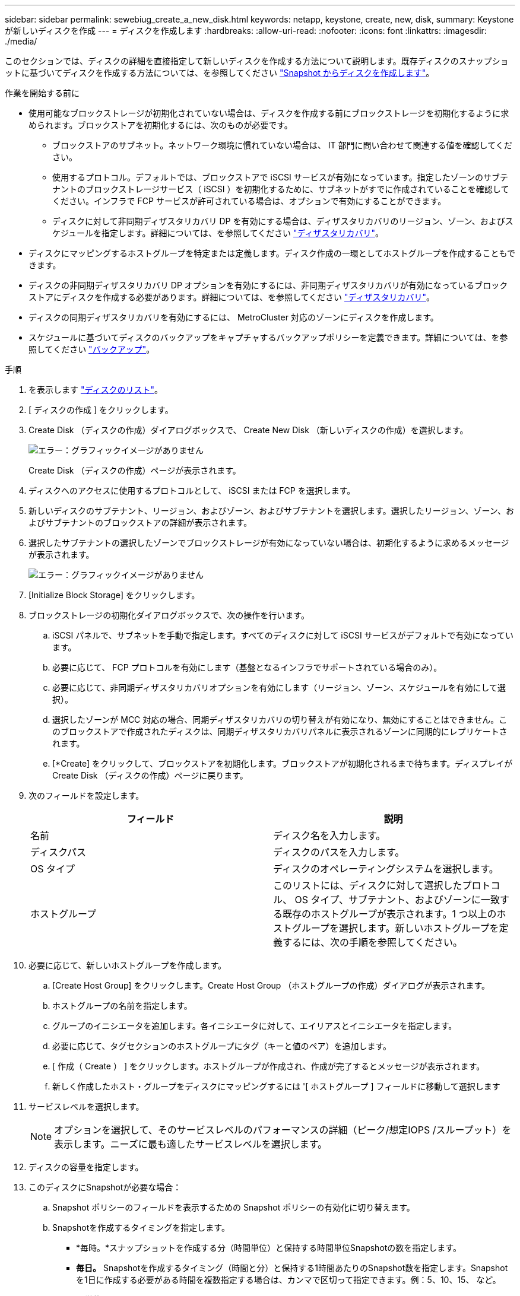 ---
sidebar: sidebar 
permalink: sewebiug_create_a_new_disk.html 
keywords: netapp, keystone, create, new, disk, 
summary: Keystone が新しいディスクを作成 
---
= ディスクを作成します
:hardbreaks:
:allow-uri-read: 
:nofooter: 
:icons: font
:linkattrs: 
:imagesdir: ./media/


[role="lead"]
このセクションでは、ディスクの詳細を直接指定して新しいディスクを作成する方法について説明します。既存ディスクのスナップショットに基づいてディスクを作成する方法については、を参照してください link:sewebiug_create_a_disk_from_a_snapshot.html#create-a-disk-from-a-snapshot["Snapshot からディスクを作成します"]。

.作業を開始する前に
* 使用可能なブロックストレージが初期化されていない場合は、ディスクを作成する前にブロックストレージを初期化するように求められます。ブロックストアを初期化するには、次のものが必要です。
+
** ブロックストアのサブネット。ネットワーク環境に慣れていない場合は、 IT 部門に問い合わせて関連する値を確認してください。
** 使用するプロトコル。デフォルトでは、ブロックストアで iSCSI サービスが有効になっています。指定したゾーンのサブテナントのブロックストレージサービス（ iSCSI ）を初期化するために、サブネットがすでに作成されていることを確認してください。インフラで FCP サービスが許可されている場合は、オプションで有効にすることができます。
** ディスクに対して非同期ディザスタリカバリ DP を有効にする場合は、ディザスタリカバリのリージョン、ゾーン、およびスケジュールを指定します。詳細については、を参照してください link:sewebiug_billing_accounts,_subscriptions,_services,_and_performance.html#disaster-recovery["ディザスタリカバリ"]。


* ディスクにマッピングするホストグループを特定または定義します。ディスク作成の一環としてホストグループを作成することもできます。
* ディスクの非同期ディザスタリカバリ DP オプションを有効にするには、非同期ディザスタリカバリが有効になっているブロックストアにディスクを作成する必要があります。詳細については、を参照してください link:sewebiug_billing_accounts,_subscriptions,_services,_and_performance.html#disaster-recovery["ディザスタリカバリ"]。
* ディスクの同期ディザスタリカバリを有効にするには、 MetroCluster 対応のゾーンにディスクを作成します。
* スケジュールに基づいてディスクのバックアップをキャプチャするバックアップポリシーを定義できます。詳細については、を参照してください link:sewebiug_billing_accounts,_subscriptions,_services,_and_performance.html#backups["バックアップ"]。


.手順
. を表示します link:sewebiug_view_disks.html#view-disks["ディスクのリスト"]。
. [ ディスクの作成 ] をクリックします。
. Create Disk （ディスクの作成）ダイアログボックスで、 Create New Disk （新しいディスクの作成）を選択します。
+
image:sewebiug_image26.png["エラー：グラフィックイメージがありません"]

+
Create Disk （ディスクの作成）ページが表示されます。

. ディスクへのアクセスに使用するプロトコルとして、 iSCSI または FCP を選択します。
. 新しいディスクのサブテナント、リージョン、およびゾーン、およびサブテナントを選択します。選択したリージョン、ゾーン、およびサブテナントのブロックストアの詳細が表示されます。
. 選択したサブテナントの選択したゾーンでブロックストレージが有効になっていない場合は、初期化するように求めるメッセージが表示されます。
+
image:sewebiug_image27.png["エラー：グラフィックイメージがありません"]

. [Initialize Block Storage] をクリックします。
. ブロックストレージの初期化ダイアログボックスで、次の操作を行います。
+
.. iSCSI パネルで、サブネットを手動で指定します。すべてのディスクに対して iSCSI サービスがデフォルトで有効になっています。
.. 必要に応じて、 FCP プロトコルを有効にします（基盤となるインフラでサポートされている場合のみ）。
.. 必要に応じて、非同期ディザスタリカバリオプションを有効にします（リージョン、ゾーン、スケジュールを有効にして選択）。
.. 選択したゾーンが MCC 対応の場合、同期ディザスタリカバリの切り替えが有効になり、無効にすることはできません。このブロックストアで作成されたディスクは、同期ディザスタリカバリパネルに表示されるゾーンに同期的にレプリケートされます。
.. [*Create] をクリックして、ブロックストアを初期化します。ブロックストアが初期化されるまで待ちます。ディスプレイが Create Disk （ディスクの作成）ページに戻ります。


. 次のフィールドを設定します。
+
|===
| フィールド | 説明 


| 名前 | ディスク名を入力します。 


| ディスクパス | ディスクのパスを入力します。 


| OS タイプ | ディスクのオペレーティングシステムを選択します。 


| ホストグループ | このリストには、ディスクに対して選択したプロトコル、 OS タイプ、サブテナント、およびゾーンに一致する既存のホストグループが表示されます。1 つ以上のホストグループを選択します。新しいホストグループを定義するには、次の手順を参照してください。 
|===
. 必要に応じて、新しいホストグループを作成します。
+
.. [Create Host Group] をクリックします。Create Host Group （ホストグループの作成）ダイアログが表示されます。
.. ホストグループの名前を指定します。
.. グループのイニシエータを追加します。各イニシエータに対して、エイリアスとイニシエータを指定します。
.. 必要に応じて、タグセクションのホストグループにタグ（キーと値のペア）を追加します。
.. [ 作成（ Create ） ] をクリックします。ホストグループが作成され、作成が完了するとメッセージが表示されます。
.. 新しく作成したホスト・グループをディスクにマッピングするには '[ ホストグループ ] フィールドに移動して選択します


. サービスレベルを選択します。
+

NOTE: オプションを選択して、そのサービスレベルのパフォーマンスの詳細（ピーク/想定IOPS /スループット）を表示します。ニーズに最も適したサービスレベルを選択します。

. ディスクの容量を指定します。
. このディスクにSnapshotが必要な場合：
+
.. Snapshot ポリシーのフィールドを表示するための Snapshot ポリシーの有効化に切り替えます。
.. Snapshotを作成するタイミングを指定します。
+
*** *毎時。*スナップショットを作成する分（時間単位）と保持する時間単位Snapshotの数を指定します。
*** *毎日。* Snapshotを作成するタイミング（時間と分）と保持する1時間あたりのSnapshot数を指定します。Snapshotを1日に作成する必要がある時間を複数指定する場合は、カンマで区切って指定できます。例：5、10、15、 など。
*** *週単位。* Snapshotを作成するタイミング（曜日、時間、分）と保持する週単位Snapshotの数を指定します。
*** *月次。*スナップショットを作成するタイミング（日にち、時間、分）と、保持する月単位Snapshotの数を指定します。




. 基盤となるブロックストアで非同期ディザスタリカバリが有効になっている場合、新しいディスクに対して非同期ディザスタリカバリレプリケーションが自動的に有効になります。非同期ディザスタリカバリレプリケーションからディスクを除外する場合は、非同期ディザスタリカバリを無効にするように非同期ディザスタリカバリの切り替えを切り替えます。
. MetroCluster が有効なゾーンにディスクが作成されている場合は、同期ディザスタリカバリボタンが有効になり、無効にすることはできません。ディスクは、 [Synchronous Disaster Recovery] パネルに表示されているゾーンに複製されます。
. このディスクのバックアップを有効にするには、次の手順を
+
.. バックアップポリシーのフィールドを表示するには、バックアップポリシーの有効化を切り替えてください。
.. バックアップゾーンを指定します。
.. 保持するバックアップのタイプごとに、日単位、週単位、月単位の数を指定します。


. ディスクにタグ（キーと値のペア）を追加する場合は、「タグ」セクションでタグを指定します。
. [ 作成（ Create ） ] をクリックします。これにより、ディスクを作成するジョブが作成されます。


.完了後
ディスクの作成は非同期ジョブとして実行されます。可能です

* ジョブリストでジョブのステータスを確認します。
* ジョブが完了したら、ディスクリストでディスクのステータスを確認します。

